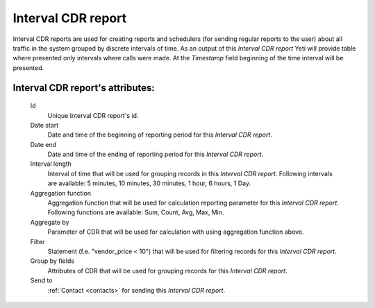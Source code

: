 
Interval CDR report
~~~~~~~~~~~~~~~~~~~

Interval CDR reports are used for creating reports and schedulers (for sending regular reports to the user) about all traffic in the system grouped by discrete intervals of time. As an output of this *Interval CDR report* Yeti will provide table where presented only intervals where calls were made. At the *Timestamp* field beginning of the time interval will be presented.

**Interval CDR report**'s attributes:
`````````````````````````````````````
    Id
       Unique Interval CDR report's id.
    Date start
        Date and time of the beginning of reporting period for this *Interval CDR report*.
    Date end
        Date and time of the ending of reporting period for this *Interval CDR report*.
    Interval length
        Interval of time that will be used for grouping records in this *Interval CDR report*. Following intervals are available: 5 minutes, 10 minutes, 30 minutes, 1 hour, 6 hours, 1 Day.
    Aggregation function
        Aggregation function that will be used for calculation reporting parameter for this *Interval CDR report*. Following functions are available: Sum, Count, Avg, Max, Min.
    Aggregate by
        Parameter of CDR that will be used for calculation with using aggregation function above.
    Filter
        Statement (f.e. "vendor_price < 10") that will be used for filtering records for this *Interval CDR report*.
    Group by fields
        Attributes of CDR that will be used for grouping records for this *Interval CDR report*.
    Send to
        :ref:`Contact <contacts>` for sending this *Interval CDR report*.


